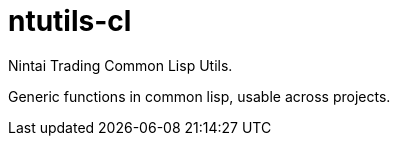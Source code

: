 = ntutils-cl

Nintai Trading Common Lisp Utils.  +

Generic functions in common lisp, usable across projects.
